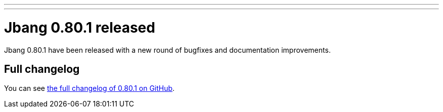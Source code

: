 ---
---
# Jbang 0.80.1 released
:page-tags: [release]
:page-tagline: 0.80.1 is the latest release.
:page-author: maxandersen

Jbang 0.80.1 have been released with a new round of bugfixes and documentation improvements.

== Full changelog

You can see https://github.com/jbangdev/jbang/releases/tag/v0.80.1[the full changelog of 0.80.1 on GitHub].